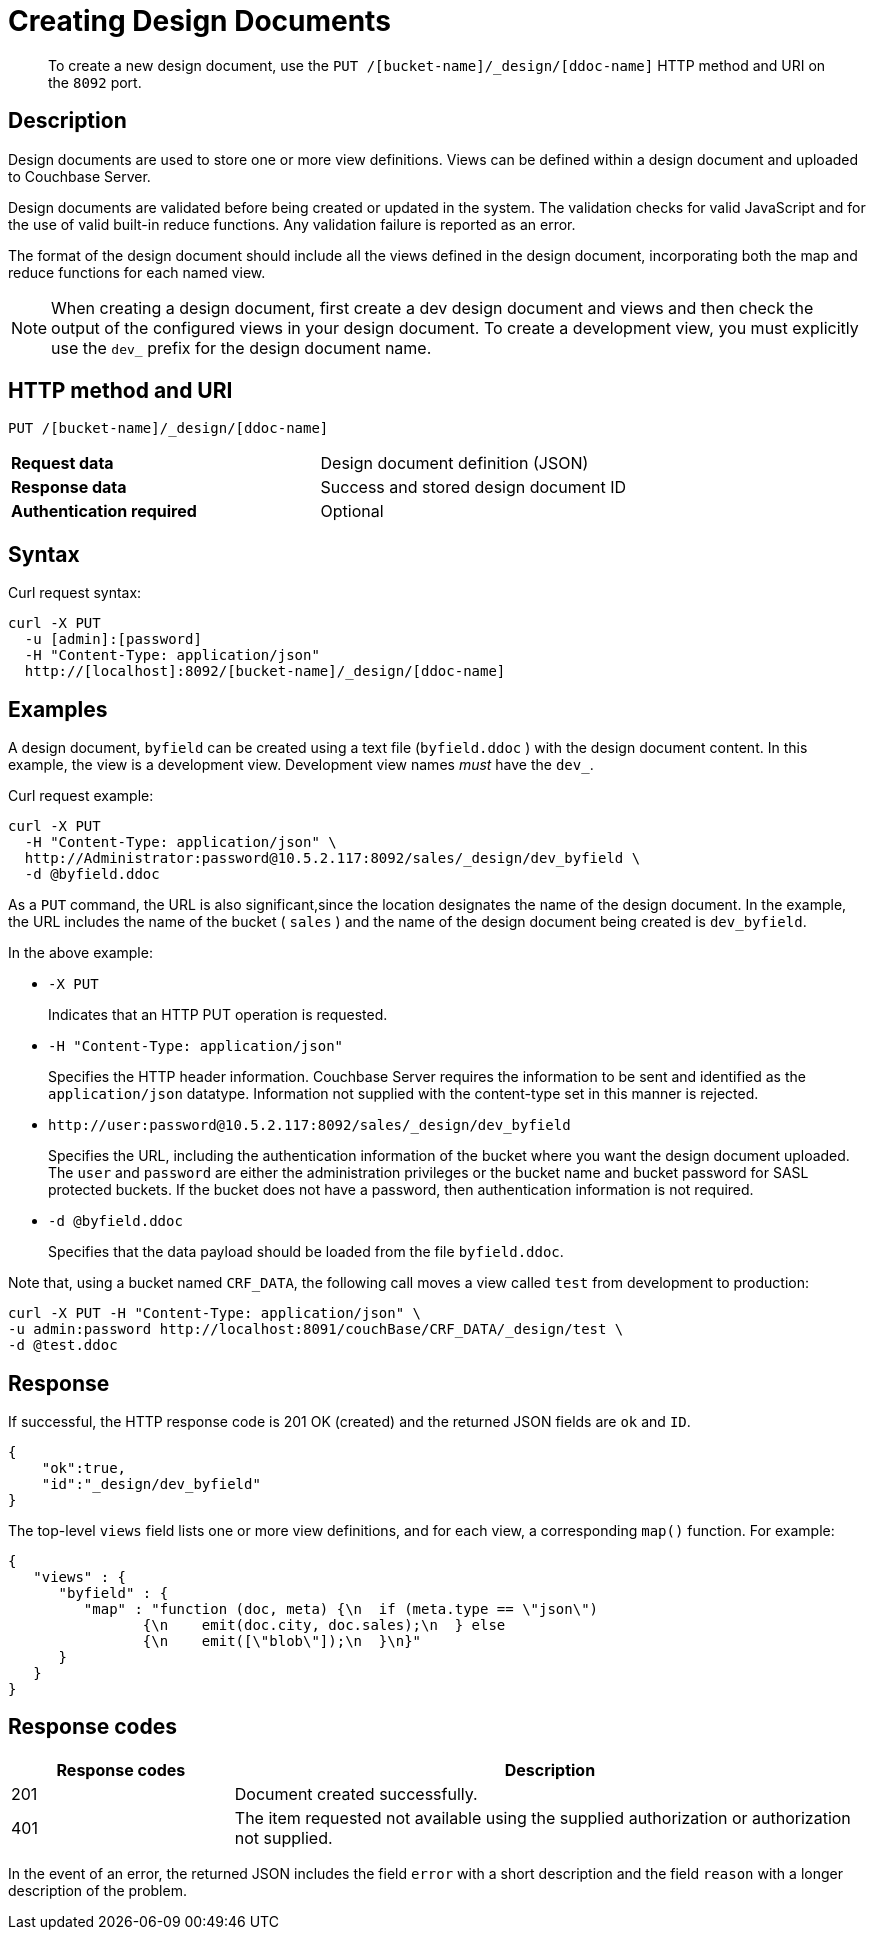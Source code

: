 = Creating Design Documents
:description: pass:q[To create a new design document, use the `PUT /[bucket-name]/_design/[ddoc-name]` HTTP method and URI on the `8092` port.]
:page-topic-type: reference

[abstract]
{description}

== Description

Design documents are used to store one or more view definitions.
Views can be defined within a design document and uploaded to Couchbase Server.

Design documents are validated before being created or updated in the system.
The validation checks for valid JavaScript and for the use of valid built-in reduce functions.
Any validation failure is reported as an error.

The format of the design document should include all the views defined in the design document, incorporating both the map and reduce functions for each named view.

NOTE: When creating a design document, first create a dev design document and views and then check the output of the configured views in your design document.
To create a development view, you must explicitly use the `dev_` prefix for the design document name.

== HTTP method and URI

----
PUT /[bucket-name]/_design/[ddoc-name]
----

[cols=2*]
|===
| *Request data*
| Design document definition (JSON)

| *Response data*
| Success and stored design document ID

| *Authentication required*
| Optional
|===

== Syntax

Curl request syntax:

----
curl -X PUT
  -u [admin]:[password]
  -H "Content-Type: application/json"
  http://[localhost]:8092/[bucket-name]/_design/[ddoc-name]
----

== Examples

A design document, `byfield` can be created using a text file (`byfield.ddoc` ) with the design document content.
In this example, the view is a development view.
Development view names _must_ have the `dev_`.

Curl request example:

----
curl -X PUT
  -H "Content-Type: application/json" \
  http://Administrator:password@10.5.2.117:8092/sales/_design/dev_byfield \
  -d @byfield.ddoc
----

As a `PUT` command, the URL is also significant,since the location designates the name of the design document.
In the example, the URL includes the name of the bucket ( `sales` ) and the name of the design document being created is `dev_byfield`.

In the above example:

* `-X PUT`
+
Indicates that an HTTP PUT operation is requested.

* `-H "Content-Type: application/json"`
+
Specifies the HTTP header information.
Couchbase Server requires the information to be sent and identified as the `application/json` datatype.
Information not supplied with the content-type set in this manner is rejected.

* `+http://user:password@10.5.2.117:8092/sales/_design/dev_byfield+`
+
Specifies the URL, including the authentication information of the bucket where you want the design document uploaded.
The `user` and `password` are either the administration privileges or the bucket name and bucket password for SASL protected buckets.
If the bucket does not have a password, then authentication information is not required.

* `-d @byfield.ddoc`
+
Specifies that the data payload should be loaded from the file `byfield.ddoc`.

Note that, using a bucket named `CRF_DATA`, the following call moves a view called `test` from development to production:

----
curl -X PUT -H "Content-Type: application/json" \
-u admin:password http://localhost:8091/couchBase/CRF_DATA/_design/test \
-d @test.ddoc
----

== Response

If successful, the HTTP response code is 201 OK (created) and the returned JSON fields are `ok` and `ID`.

----
{
    "ok":true,
    "id":"_design/dev_byfield"
}
----

The top-level `views` field lists one or more view definitions, and for each view, a corresponding `map()` function.
For example:

----
{
   "views" : {
      "byfield" : {
         "map" : "function (doc, meta) {\n  if (meta.type == \"json\")
         	{\n    emit(doc.city, doc.sales);\n  } else
         	{\n    emit([\"blob\"]);\n  }\n}"
      }
   }
}
----

== Response codes

[cols="20,57"]
|===
| Response codes | Description

| 201
| Document created successfully.

| 401
| The item requested not available using the supplied authorization or authorization not supplied.
|===

In the event of an error, the returned JSON includes the field `error` with a short description and the field `reason` with a longer description of the problem.
